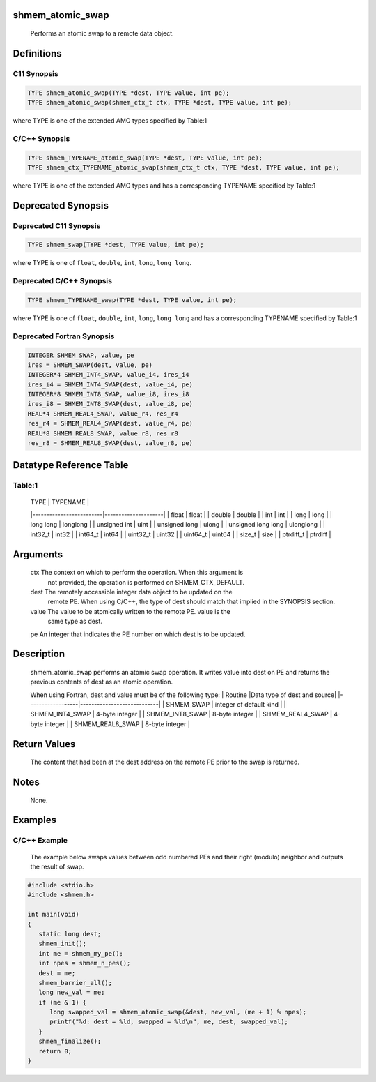 shmem_atomic_swap
=================

   Performs an atomic swap to a remote data object.

Definitions
===========

C11 Synopsis
------------

.. code:: bash

   TYPE shmem_atomic_swap(TYPE *dest, TYPE value, int pe);
   TYPE shmem_atomic_swap(shmem_ctx_t ctx, TYPE *dest, TYPE value, int pe);

where TYPE is one of the extended AMO types specified by Table:1

C/C++ Synopsis
--------------

.. code:: bash

   TYPE shmem_TYPENAME_atomic_swap(TYPE *dest, TYPE value, int pe);
   TYPE shmem_ctx_TYPENAME_atomic_swap(shmem_ctx_t ctx, TYPE *dest, TYPE value, int pe);

where TYPE is one of the extended AMO types and has a corresponding
TYPENAME specified by Table:1

Deprecated Synopsis
===================

Deprecated C11 Synopsis
-----------------------

.. code:: bash

   TYPE shmem_swap(TYPE *dest, TYPE value, int pe);

where TYPE is one of ``float``, ``double``, ``int``, ``long``,
``long long``.

Deprecated C/C++ Synopsis
-------------------------

.. code:: bash

   TYPE shmem_TYPENAME_swap(TYPE *dest, TYPE value, int pe);

where TYPE is one of ``float``, ``double``, ``int``, ``long``,
``long long`` and has a corresponding TYPENAME specified by Table:1

Deprecated Fortran Synopsis
---------------------------

.. code:: bash

   INTEGER SHMEM_SWAP, value, pe
   ires = SHMEM_SWAP(dest, value, pe)
   INTEGER*4 SHMEM_INT4_SWAP, value_i4, ires_i4
   ires_i4 = SHMEM_INT4_SWAP(dest, value_i4, pe)
   INTEGER*8 SHMEM_INT8_SWAP, value_i8, ires_i8
   ires_i8 = SHMEM_INT8_SWAP(dest, value_i8, pe)
   REAL*4 SHMEM_REAL4_SWAP, value_r4, res_r4
   res_r4 = SHMEM_REAL4_SWAP(dest, value_r4, pe)
   REAL*8 SHMEM_REAL8_SWAP, value_r8, res_r8
   res_r8 = SHMEM_REAL8_SWAP(dest, value_r8, pe)

Datatype Reference Table
========================

Table:1
-------

     |           TYPE          |      TYPENAME       |
     |-------------------------|---------------------|
     |   float                 |     float           |
     |   double                |     double          |
     |   int                   |     int             |
     |   long                  |     long            |
     |   long long             |     longlong        |
     |   unsigned int          |     uint            |
     |   unsigned long         |     ulong           |
     |   unsigned long long    |     ulonglong       |
     |   int32_t               |     int32           |
     |   int64_t               |     int64           |
     |   uint32_t              |     uint32          |
     |   uint64_t              |     uint64          |
     |   size_t                |     size            |
     |   ptrdiff_t             |     ptrdiff         |

Arguments
=========

   ctx     The context on which to perform the operation. When this argument is
           not provided, the operation is performed on SHMEM_CTX_DEFAULT.
   dest    The remotely accessible integer data object to be updated on the
           remote PE. When using  C/C++, the type of dest should match that
           implied in the SYNOPSIS section.
   value   The value to be atomically written to the remote PE. value is the
           same type as dest.
   pe      An integer that indicates the PE number on which dest is to be updated.

Description
===========

   shmem_atomic_swap performs an atomic swap operation. It writes value into
   dest on PE and returns the previous contents of dest as an atomic operation.

   When using Fortran, dest and value must be of the following type:
   |     Routine      |Data type of dest and source|
   |------------------|----------------------------|
   | SHMEM_SWAP       | integer of default kind    |
   | SHMEM_INT4_SWAP  |      4-byte integer        |
   | SHMEM_INT8_SWAP  |      8-byte integer        |
   | SHMEM_REAL4_SWAP |      4-byte integer        |
   | SHMEM_REAL8_SWAP |      8-byte integer        |

Return Values
=============

   The content that had been at the dest address on the remote PE prior to the
   swap is returned.

Notes
=====

   None.

Examples
========

C/C++ Example
-------------

   The example below swaps values between odd numbered PEs and their right
   (modulo) neighbor and outputs the result of swap.

.. code:: bash

   #include <stdio.h>
   #include <shmem.h>

   int main(void)
   {
      static long dest;
      shmem_init();
      int me = shmem_my_pe();
      int npes = shmem_n_pes();
      dest = me;
      shmem_barrier_all();
      long new_val = me;
      if (me & 1) {
         long swapped_val = shmem_atomic_swap(&dest, new_val, (me + 1) % npes);
         printf("%d: dest = %ld, swapped = %ld\n", me, dest, swapped_val);
      }
      shmem_finalize();
      return 0;
   }
